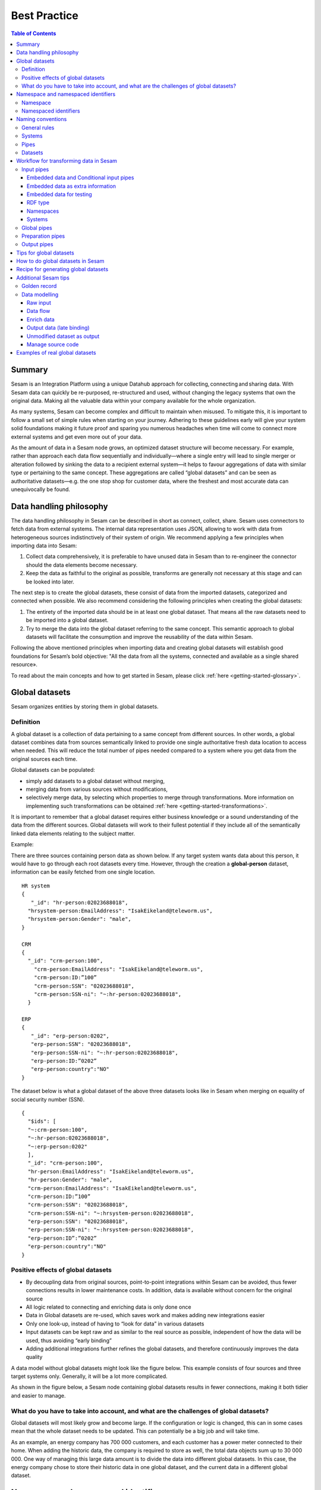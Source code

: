 .. _best-practice:

===============
Best Practice
===============


.. contents:: Table of Contents
   :depth: 3
   :local:


Summary
-------
Sesam is an Integration Platform using a unique Datahub approach for collecting, connecting and sharing data. With Sesam data can quickly be re-purposed, re-structured and used, without changing the legacy systems that own the original data. Making all the valuable data within your company available for the whole organization. 

As many systems, Sesam can become complex and difficult to maintain when misused. To mitigate this, it is important to follow a small set of simple rules when starting on your journey. Adhering to these guidelines early will give your system solid foundations making it future proof and sparing you numerous headaches when time will come to connect more external systems and get even more out of your data. 

As the amount of data in a Sesam node grows, an optimized dataset structure will become necessary. For example, rather than approach each data flow sequentially and individually—where a single entry will lead to single merger or alteration followed by sinking the data to a recipient external system—it helps to favour aggregations of data with similar type or pertaining to the same concept. These aggregations are called “global datasets” and can be seen as authoritative datasets—e.g. the one stop shop for customer data, where the freshest and most accurate data can unequivocally be found. 


Data handling philosophy
------------------------

The data handling philosophy in Sesam can be described in short as connect, collect, share. Sesam uses connectors to fetch data from external systems. The internal data representation uses JSON, allowing to work with data from heterogeneous sources indistinctively of their system of origin.
We recommend applying a few principles when importing data into Sesam:

1)  Collect data comprehensively, it is preferable to have unused data in Sesam than to re-engineer the connector should the data elements become necessary. 
2)  Keep the data as faithful to the original as possible, transforms are generally not necessary at this stage and can be looked into later.

The next step is to create the global datasets, these consist of data from the imported datasets, categorized and connected when possible. 
We also recommend considering the following principles when creating the global datasets: 

1)  The entirety of the imported data should be in at least one global dataset. That means all the raw datasets need to be imported into a global dataset. 
2)  Try to merge the data into the global dataset referring to the same concept. This semantic approach to global datasets will facilitate the consumption and improve the reusability of the data within Sesam.

Following the above mentioned principles when importing data and creating global datasets will establish good foundations for Sesam’s bold objective: "All the data from all the systems, connected and available as a single shared resource».

.. image:: images/best-practice/Sesam-datamodel.png
    :width: 800px
    :align: center
    :alt: Generic pipe concept    

To read about the main concepts and how to get started in Sesam, please click :ref:`here <getting-started-glossary>`.

.. _best-practice-global:

Global datasets
----------------
Sesam organizes entities by storing them in global datasets.

Definition
==========

A global dataset is a collection of data pertaining to a same concept from different sources. In other words, a global dataset combines data from sources semantically linked to provide one single authoritative fresh data location to access when needed. This will reduce the total number of pipes needed compared to a system where you get data from the original sources each time. 

Global datasets can be populated: 

- simply add datasets to a global dataset without merging, 
- merging data from various sources without modifications,  
- selectively merge data, by selecting which properties to merge through transformations. More information on implementing such transformations can be obtained :ref:`here <getting-started-transformations>`.

It is important to remember that a global dataset requires either business knowledge or a sound understanding of the data from the different sources. Global datasets will work to their fullest potential if they include all of the semantically linked data elements relating to the subject matter. 

Example:

There are three sources containing person data as shown below. If any target system wants data about this person, it would have to go through each root datasets every time. However, through the creation a **global-person** dataset, information can be easily fetched from one single location.

::

  HR system
  {
     "_id": "hr-person:02023688018",
    "hrsystem-person:EmailAddress": "IsakEikeland@teleworm.us",
    "hrsystem-person:Gender": "male",
  }

  CRM
  {
    "_id": "crm-person:100",
      "crm-person:EmailAddress": "IsakEikeland@teleworm.us",
      "crm-person:ID:”100”
      "crm-person:SSN": "02023688018",
      "crm-person:SSN-ni": "~:hr-person:02023688018",
    }

  ERP
  {
     "_id": "erp-person:0202",
     "erp-person:SSN": "02023688018",
     "erp-person:SSN-ni": "~:hr-person:02023688018",
     "erp-person:ID:”0202”
     "erp-person:country":"NO"
  }

The dataset below is what a global dataset of the above three datasets looks like in Sesam when merging on equality of social security number (SSN).

::

  {
    "$ids": [
    "~:crm-person:100",
    "~:hr-person:02023688018",
    "~:erp-person:0202"
    ],
    "_id": "crm-person:100",
    "hr-person:EmailAddress": "IsakEikeland@teleworm.us",
    "hr-person:Gender": "male",
    "crm-person:EmailAddress": "IsakEikeland@teleworm.us",
    "crm-person:ID:”100”
    "crm-person:SSN": "02023688018",
    "crm-person:SSN-ni": "~:hrsystem-person:02023688018",
    "erp-person:SSN": "02023688018",
    "erp-person:SSN-ni": "~:hrsystem-person:02023688018",
    "erp-person:ID”:”0202”
    "erp-person:country":"NO" 
  }

Positive effects of global datasets
===================================

• By decoupling data from original sources, point-to-point integrations within Sesam can be avoided, thus fewer connections results in lower maintenance costs. In addition, data is available without concern for the original source
• All logic related to connecting and enriching data is only done once 
• Data in Global datasets are re-used, which saves work and makes adding new integrations easier
• Only one look-up, instead of having to “look for data” in various datasets
• Input datasets can be kept raw and as similar to the real source as possible, independent of how the data will be used, thus avoiding “early binding”
• Adding additional integrations further refines the global datasets, and therefore continuously improves the data quality

A data model without global datasets might look like the figure below. This example consists of four sources and three target systems only. Generally, it will be a lot more complicated.

.. image:: images/best-practice/no-global.png
    :width: 400px
    :align: center
    :alt: Datamodel without global datasets

As shown in the figure below, a Sesam node containing global datasets results in fewer connections, making it both tidier and easier to manage.

.. image:: images/best-practice/global.png
    :width: 400px
    :align: center
    :alt: Generic pipe concept

What do you have to take into account, and what are the challenges of global datasets?
======================================================================================

Global datasets will most likely grow and become large. If the configuration or logic is changed, this can in some cases mean that the whole dataset needs to be updated. This can potentially be a big job and will take time.

As an example, an energy company has 700 000 customers, and each customer has a power meter connected to their home. When adding the historic data, the company is required to store as well, the total data objects sum up to 30 000 000. One way of managing this large data amount is to divide the data into different global datasets. In this case, the energy company chose to store their historic data in one global dataset, and the current data in a different global dataset.

.. _best-practice-namespace:

Namespace and namespaced identifiers
-------------------------------------

Namespace 
=========

A namespace consists of two parts: a namespace and a property. The namespace part can consist of any characters, ending with a colon. The property part can consist of any character except colons.
In the example below, **"crm-person"** and **"hr-person"** are namespaces and **"SSN"** is the property.

E.g.

::
   
  "crm-person:ssn"

  "hr-person:ssn"

Namespaced identifiers
======================

Namespaces are used to create namespaced identifiers, which makes it possible to merge data without losing track of the source. In addition, namespaced identifiers can be mapped to complete URLs as we have unique identifiers for each object. Namespaced identifiers provide the same functionality as foreign keys in databases. These references are usually added in the input pipe.

A namespaced identifier takes the following form:

::

  "hr-person:SSN:"~:hr-person:18057653453"

  "namespace:propertyName":"namespaced-identifier:value"

Namespace identifiers is a recommended way of referring to datasets for matching properties during transformations. This will ease the connection of data.  Namecpaced identifiers are generated to keep existing joins so we are able to keep the data model from source,

If you have two different person datasets, and you want to merge on a common property, like SSN, we should use namespace identifiers. The code below will add a namespace identifier based on common SSN properties between datasets **"hr-person"** and **"erp-person"**. In other words we need to create a namespace identifier between **"hr-person"** and **"erp-person"** datasets so that we can refer to them during merging.

The main reason for generating NI's is to match the **$ids** they point to so you can actually use them to merge, in hops etc.

::

 "transform": {
    "type": "dtl",
    "rules": {
      "default": [
        ["copy", "*"],
        ["add", "SSN",
      ["ni", "hr-person", "_S._id"]
      ]

This will produce the following output. We see the ["NI"] we hadded in code above; 

::

  "erp-person:SSN": "~:hr-person:erp-person:02023688018",
 

You now have unique namespace identifiers based on **SSN**, which you can use to merge the person data from two different sources.

::

  {
    "_id": "global-person",
    "type": "pipe",
    "source": {
      "type": "merge",
      "datasets": ["erp-person ep", "hr-person hr"],
      "equality": [
        ["eq", "ep.SSN", "hr.SSN"]
      ],
      "identity": "first",
      "version": 2
      },
      "transform": {
        "type": "dtl",
        "rules": {
          "default": [
            ["copy", "*"]
          ]
        }
      },
      "metadata": {
        "global": true,
        "tags": ["people"]
      }
    }

In the above code we are connecting the foreign keys **SSN** of **"erp-person"** with the primary key **"$ids"** of 
**"hr-person"**. 

By default, namespaced identifiers are stripped from the endpoint entities.

Output from the example code above as seen below with a join to hr-system:


``"erp-person:SSN": "~:hr-person:erp-person:12032920177"``

::

  {
  "$ids": [
    "~:erp-person:12032920177"
  ],
  "erp-person:Country": "NO",
  "erp-person:EmailAddress": "CaspianNygard@einrot.com",
  "erp-person:Firstname": "Caspian",
  "erp-person:Gender": "male",
  "erp-person:Lastname": "Nygård",
  "erp-person:MiddleInitial": "I",
  "erp-person:MoneyUsed": "11923",
  "erp-person:Number": "93",
  "erp-person:SSN": "~:hr-person:docs-erp-person:12032920177",
  "erp-person:StreetAddress": "Lindøy Løkkavei",
  "erp-person:TimesOrdered": "12",
  "erp-person:Title": "Mr.",
  "erp-person:Username": "Aney1996",
  "erp-person:ZipCode": "2213"
  
  }

.. _best-practice-naming:

Naming conventions
------------------

It is essential to have an agreed naming convention across integrations within Sesam. The motivation is to have a better visibility and understanding of where your data comes from and where it is heading, as well as to how it is internally transformed. It also makes it easier to switch between projects.

General rules
=============

• lower case
• dash - as delimiter

Systems
=======

• name after the name of the service you integrate with, not the technology used (e.g. salesforce instead of mysql)
• if multiple systems are required to talk to a system, postfix them with a qualifier (e.g.salesforce-out)
 
Pipes
=====

• name input pipes with system they read from and postfix with the type of content (e.g. salesforce-sale)
• do not use plural names (e.g. salesforce-sale not salesforce-sales)
• prefix merge pipes with merged- (e.g. merged-sale)
• prefix global pipes with global- (e.g. global-sale)
• name intermediate output pipe with the type of the content and the name of the system to send to (e.g. sale-bigquery)
• name outgoing pipe by postfixing the intermediate output with -endpoint (e.g. sale-bigquery-endpoint)

Datasets
========

• name them the same as the pipe that produced it (the default and does not need to be specified)

.. _best-practice-workflow:

Workflow for transforming data in Sesam
---------------------------------------

Most Sesam projects will have a set flow that the data goes through.

The data fed into Sesam through **input pipes** where namespaced identity is added in order to keep existing data model with joins intact. In addition **RDF type** for future filtering and classification is added in the input pipe. 

**Global pipes** merge data belonging together to generate **global datasets**. To be able to easily spot a global pipe, the following code can be added:

::

  "metadata": {
    "global": true
 }

**Preparation pipes** is where **global datasets** are prepared for target systems. It is here most of logic is added. It could include enriching with more context from other datasets, structuring data into other formats, adding new fields and other transformations. The main purpose is to get data ready for target system.

**Output pipes** has no logic and basically sends data to endpoint.

.. image:: images/best-practice/Sesam-pattern.png
    :width: 800px
    :align: center
    :alt: Generic pipe concept  

Input pipes
===========

Input pipes are used to fetch data from external systems into Sesam. As we want to be as comprehensive as possible regarding the data we ingest, there should be very few rules about filtering or altering data embedded within the input pipes. Data filtering, transformation and consolidation will be done at a later stage. 

Embedded data and Conditional input pipes 
^^^^^^^^^^^^^^^^^^^^^^^^^^^^^^^^^^^^^^^^^
Embedded data is data that does not originate from an external source but are manually put into a pipe. Embedded data can be used for different purposes, two of which we will explain below.

Embedded data as extra information
^^^^^^^^^^^^^^^^^^^^^^^^^^^^^^^^^^^

Embedded data can be used when we need extra information about data that is not available from the source providing the data. The source data could contain codes or abbreviations which need to be translated to a more readable format. Using embedded data we can create a dataset which interprets these codes and abbreviations in order to extract more information than provided by the source data, see example below.

:: 

  {
    "_id": "embedded-data-pipe",
    "type": "pipe",
    "source": {
      "type": "embedded",
      "entities": [{
        "some-abbreviation": "abbreviation meaning",
        "some-code": "code meaning",
        "some-hash": "hash meaning"
      }]
    }
  }



Embedded data for testing
^^^^^^^^^^^^^^^^^^^^^^^^^

Embedded data may also be used to test new configurations through conditional pipes. Conditional pipes are a way to define two distinct sources for a single input pipe. For example, consider a customer that has 2 different environments, one for production and one for test. The customer’s production environment includes all the personal data for the individuals working for the company. This data is sensitive, and the access restricted to only one IP-address. The customer's test environment might also contain sensitive personal data. Therefore, only one IP-address from the Sesam portal may have access too. There are several issues with such a setup. First, what do we do when several consultants work with the same project from multiple IPs? Second, what about minor changes to code that we would like to test out, without having to change data in the customer’s test environment?
 
These issues are solved with the conditional source setting in the pipe config, and we will go through how to do this below.
 
In the pipe config below we see an example of the general setup of a conditional input pipe. In this example we specify two environments; “Prod“ and “Dev“. In this case, the “Prod“ environment talks directly to the source data, here a csv-file. Inside the conditional “Prod“-definition we specify all the information we need in order to collect the source data.
 
The “Dev“ environment does not connect directly to any external source. Instead we use *"embedded data“*, which is data formatted just like it would be from an external source but anonymized. As the data is embedded, or hard coded if you will, there is no access restriction.
 
 
We specify the environment, “Dev“ or “Prod“, in the “Variables“-tab under “Settings“ - “Datahub“ inside each node. In the pipe config we specify a variable named “node-env“ which will hold the environment value that the node is to run within.
 
:: 
 
  "node-env": "prod" or "node-env": "dev" 
 
Depending on which we use. 

The corresponding *env variables* are used name the ``condition property`` in the pipe.

It is added inside the "Source" curly brackets of the pipe as seen in example below.

``"condition": "$ENV(node-env)"``

Our pipe:

::

   { 
    "_id": "hr-person", 
    "type": "pipe", 
    "source": { 
      "type": "conditional", 
      "alternatives": { 
        "Prod": { 
          "type": "csv", 
          "system": "hr", 
          "blacklist": ["Password"], 
          "delimiter": ",", 
          "encoding": "utf-8", 
          "primary_key": "SSN", 
          "url": "/file/sesam-training/data/test_people_sesam_training1.csv" 
        }, 

        "Dev": { 
          "type": "embedded", 
          "entities": [{ 
            "_id": "23072451376", 
            "Country": "NO", 
            "EmailAddress": "TorjusSand@einrot.com", 
            "Gender": "male", 
            "GivenName": "Torjus", 
            "MiddleInitial": "M", 
            "Number": "1", 
            "SSN": "23072451376", 
            "StreetAddress": "Helmers vei 242", 
            "Surname": "Sand", 
            "Title": "Mr.", 
            "Username": "Unjudosely", 
            "ZipCode": "5163" 
          }, { 
            "_id": "09046987892", 
            "Country": "NO", 
            "EmailAddress": "LarsEvjen@rhyta.com", 
            "Gender": "male", 
            "GivenName": "Lars", 
            "MiddleInitial": "A", 
            "Number": "2", 
            "SSN": "09046987892", 
            "StreetAddress": "Frognerveien 60", 
            "Surname": "Evjen", 
            "Title": "Mr.", 
            "Username": "Wimen1979", 
            "ZipCode": "3121" 
          } 
          }] 
        } 
      }, 
      "condition": "$ENV(node-env)" 
    }, 
    "transform": { 
      "type": "dtl", 
      "rules": { 
        "default": [ 
          ["copy", "*"], 
          ["comment", "below we will add a namespaced identifier and 'rdf:type' for easy filtering later"], 
          ["add", "rdf:type", 
            ["ni", "hr", "person"] 
          ] 
        ] 
      } 
    }, 
    "pump": { 
      "mode": "manual" 
    }, 
    "metadata": { 
      "tags": ["embedded", "person"] 
    } 
     

RDF type  
^^^^^^^^^^

The RDF type is metadata used to relate data and give some semantic context. When used with a namespace, it keeps track of the origin of the data, as well as the business type. It is composed upon input and will be used to relate and filter like you would use a foreign key.

Namespaces
^^^^^^^^^^^

The namespace identifier is added to keep track of origin and to keep exsisting joins from source. Namespaced identifier, on NI'S are prefixed by convention by a ``‘~:’``, e.g. ``~:crm:person``. You use the function ``make-ni`` to create it.

Systems
^^^^^^^

Systems can be described as the connection mechanism to external entities. They rely on an interface to the external system. The most frequently used ones have been integrated into Sesam as core functionalities, while more specific ones are provided as extensions callable from the system. A framework is available to facilitate the implementation of new interfaces, called microservices. Once the new microservice has been developed, it can be accessed from Sesam via a system.

Global pipes
============

Before going into **global pipes** please read on what a global dataset is and why we generate them :ref:`here <best-practice-global>`.

The global pipe creates a new dataset. This dataset will be updated with entities from all sources added to the global pipe.

We can choose not to join or transform some of the datasets which means they are simply “put into” the global dataset. The ones who will be joined and transformed you can read more about below.

A resulting dataset can be a new dataset, but also an existing dataset where one wants to add more data from new sources when they become available for Sesam. This is done by adding source datasets to a global pipe. The new data will be added to the dataset (can be compared to the use of alter table/update of a relational database – but in one single operation).

In the global pipe we want to add a metadata tag to show this is a pipe going into a global dataset, so we set the following code into the pipe:

::

  "metadata": {
    "global": true
 }

In addition, it gives the dataset a “global symbol” in the graph tab as seen below. This makes it easy to see this is a global pipe straight away. 

.. image:: images/global_true.png
    :width: 600px
    :align: center
    :alt: Generic pipe concept  


As a general rule when it comes to transformations, we wish to use reusable properties; e.g. global properties generated in the global dataset. This gives us opportunity to track data from start to end of flow through Sesam. 

In order to prioritize which ids we want to use, we use :ref:`coalesce <DTLReferenceGuide-variables-Nulls>`.  If the global id is null, **“Coalesce”** gives us the opportunity to choose which is the next best option. This, in turn gives us the opportunity to use the golden record, which you can read about :ref:`here <best-practice-golden-record>`.

Below we see an example of a global pipe called "global-person". At top the type of pipe is set to **“merge“** enabling us to add 4 datasets that we wish to merge.

Below the actual merge, or **“equality“** rules are set. Further down, in the **“transform”** section the use of **coalesce** becomes obvious when choosing which properties got get values from.

::

  {
  "_id": "global-person",
  "type": "pipe",
  "source": {
    "type": "merge",    
    "datasets": ["erp-person ep", "crm-person cp", "salesforce-userprofile su", "hr-person hr"],
      s"equality": [
      ["eq", "ep.$ids", "cp.SSN "],
      ["eq", "ep. .$ids ", "hr.$ids"],
      ["eq", "ep.Username", "su.Username"]
    ],
    "identity": "first",
    "version": 2
  },
    "transform": {
    "type": "dtl",
    "rules": {
      "default": [
        ["copy", "*"],
        ["add", "zipcode",
          ["coalesce",
            ["list", "_S.hr-person:ZipCode", "_S.erp-person:ZipCode", "_S.crm-person:PostalCode"]
          ]
        ],
        ["add", "email",
          ["coalesce", "_S.EmailAddress"]
        ],
        ["add", "firstname",
          ["coalesce",
            ["list", "_S.crm-person:FirstName", "_S.erp-person:Firstname", "_S.hr-person:GivenName"]
          ]
        ],
        ["add", "lastname",
          ["coalesce",
            ["list", "_S.crm-person:LastName", "_S.erp-person:Lastname", "_S.hr-person:Surname"]
          ]
        ],
        ["add", "fullname2",
          ["concat", "_T.global-person:firstname", " ",
            ["coalesce",
              ["not",
                ["matches", "*.", "_."]
              ], "_S.MiddleInitial"], ". ", "_T.global-person:lastname"]
        ],
        ["add", "fullname",
          ["concat", "_T.global-person:firstname", " ",
            ["filter",
              ["neq", "_.", ". "],
              ["concat",
                ["coalesce",
                  ["list", "_S.crm-person:MiddleInitial", "_S.erp-person:MiddleInitial", "_S.hr-person:MiddleInitial"]
                ], ". "]
            ], "_T.global-person:lastname"]
        ]
      ]
    }
  },
  "metadata": {
    "global": true
  }
  }

When running the global pipe, the result is a “global dataset” consisting of entities with joined data that has been through the listed transformations.

The first property that greets us in a global dataset is called **"$ids"** and is a list of **namespaced identifiers** from the source datasets in the global pipe. Typically looking like below.

::

  "$ids": [
    "~:erp-person:02023688018",
    "~:crm-person:100",
    "~:salesforce-userprofile:Mays1944",
    "~:hr-person:02023688018"
  ]

The **"$ids"** are generated automatically when the global pipe runs, and they always show up on top for the global dataset.

So, what is **"$id"**? Basically, **$ids** is a property containing a list of values. These values are the **ids** of all the source entities that were merged to create that specific entity.

Below is a whole entity of the above global pipe and as seen, it gives an aggregated dataset from 4 sources with **$ids**, **RDF types** and **global properties**.

::

  {
  "$ids": [
    "~:erp-person:02023688018",
    "~:crm-person:100",
    "~:salesforce-userprofile:Mays1944",
    "~:hr-person:02023688018"
  ],
  "crm-person:Address": "Ørneveien 40",
  "crm-person:Customerid": "100",
  "crm-person:EmailAddress": "IsakEikeland@teleworm.us",
  "crm-person:FirstName": "Isak",
  "crm-person:Gender": "male",
  "crm-person:LastName": "Eikeland",
  "crm-person:MiddleInitial": "E",
  "crm-person:PostalCode": "1357",
  "crm-person:SSN": "02023688018",
  "crm-person:Username": "Mays1944",
  "erp-person:Country": "NO",
  "erp-person:EmailAddress": "IsakEikeland@teleworm.us",
  "erp-person:Firstname": "Isak",
  "erp-person:Gender": "male",
  "erp-person:Lastname": "Eikeland",
  "erp-person:MiddleInitial": "E",
  "erp-person:MoneyUsed": "19392",
  "erp-person:Number": "100",
  "erp-person:SSN": "02023688018",
  "erp-person:SSN-ni": "~:crm-person:02023688018",
  "erp-person:StreetAddress": "Frodegaten gate",
  "erp-person:TimesOrdered": "16",
  "erp-person:Title": "Mr.",
  "erp-person:Username": "Mays1944",
  "erp-person:ZipCode": "4017",
  "erp-person:subscriptions": [
    {
      "erp-person:active": true,
      "erp-person:category": "Types of Drink",
      "erp-person:hash": "cd821925a05449c7d5b907157d00fe4b",
      "erp-person:items-ordered": 8,
      "erp-person:received": 20,
      "erp-person:specials": 15,
      "erp-person:start-date": "~t2005-05-02T05:17:30.6196185Z",
      "erp-person:subscription-psuedo-name": "Alpha"
    },
    {
      "erp-person:active": true,
      "erp-person:category": "Foreign Cities",
      "erp-person:hash": "02f30f1fd084eef209c64bcbb577c66d",
      "erp-person:items-ordered": 19,
      "erp-person:received": 21,
      "erp-person:specials": 10,
      "erp-person:start-date": "~t2007-07-01T07:17:30.6196185Z",
      "erp-person:subscription-psuedo-name": "Delta"
    },
    {
      "erp-person:active": false,
      "erp-person:category": "Something You're Afraid Of",
      "erp-person:end-date": "~t2006-12-26T12:17:30.6196185Z",
      "erp-person:hash": "f0145edebae47eccd463a2dec9ac7485",
      "erp-person:items-ordered": 21,
      "erp-person:received": 49,
      "erp-person:specials": 23,
      "erp-person:start-date": "~t2005-12-26T12:17:30.6196185Z",
      "erp-person:subscription-psuedo-name": "Beta"
    }
  ],
  "global-person:email": "IsakEikeland@teleworm.us",
  "global-person:firstname": "Isak",
  "global-person:fullname": "Isak E. Eikeland",
  "global-person:fullname2": "Isak E. Eikeland",
  "global-person:lastname": "Eikeland",
  "global-person:zipcode": "1357",
  "hr-person:Country": "NO",
  "hr-person:EmailAddress": "IsakEikeland@teleworm.us",
  "hr-person:Gender": "male",
  "hr-person:GivenName": "Isak",
  "hr-person:MiddleInitial": "E",
  "hr-person:Number": "100",
  "hr-person:SSN": "02023688018",
  "hr-person:StreetAddress": "Nadderudåsen 186",
  "hr-person:Surname": "Eikeland",
  "hr-person:Title": "Mr.",
  "hr-person:Username": "Mays1944",
  "hr-person:ZipCode": "1357",
  **"rdf:type"**: [
    "~:erp:person",
    "~:crm:person",
    "~:salesforce:userprofile",
    "~:hr:person"
  ],
  "salesforce-userprofile:EmailAddress": "IsakEikeland@teleworm.us",
  "salesforce-userprofile:Username": "Mays1944",
  "salesforce-userprofile:phone_number": 24887159
    }

Preparation pipes
==================

The aggregated data residing in a global dataset often needs to be transformed and/or enriched before it can be delivered to targets. Transforming and enriching data to ready it for delivery is implemented through preparation pipes. Preparation pipes use the aggregated entities from global datasets to combine and narrow the data down to what is necessary/required by the recipient system. The filtering and relating of data are performed using the RDF types introduced earlier. Data can also be augmented performing hops to other datasets, for example a city-name can be fetched from a different dataset using the difi-postnummer. The goal is to have the data ready to be picked up by the output pipe.

Output pipes 
============

The output pipe is the input pipe counterpart. While the input pipe is used solely to import data into Sesam, the output pipe sole function is to export data out of Sesam. As mentioned in the Input pipe section, the focus of the input pipe will be on its source component/property, the output pipe, on the other end, will be built around its sink. Similarly, the output pipe will use a system to interface with external systems. In turn the system will either access an embedded connector or an outside interface called a microservice. The function of the microservice, or the connector, is to interface at the API level with the external system.

Tips for global datasets
------------------------

• All datasets should go into a global dataset
• In most data models, between 10–20 global datasets are sufficient. This is based on experience on various size of projects at Sesam. The smaller  projects could have close to 10, and some of the bigger projects has over 20 global datasets, with hundreds of pipes connected to them. To identify how many global datasets a project might need it is important to perform a proper analysis. For instance, if a company’s needs are met by five global datasets, then they don’t have to have at least ten. This is only for best practice, but we do have examples of larger data models with less than ten global datasets
• Start general with big “buckets” and re-arrange and split into smaller global datasets if necessary
• Think less property and more “what it is”, e.g. person vs user. Something that stops being a user might not stop being a person
• Keep it generic
• Avoid system specific global datasets. I.e. a document management system contains metadata about various concepts (e.g. title, revision, status, equipment, owner, date generated files). These are static in nature, and to make them useful you can put “equipment data” in a global equipment dataset. The “owner data” might be put in global person dataset etc. This way you gather concepts across sources and enrich them, such that they are available for other systems to use
• Global datasets give us the opportunity to define “golden records”

How to do global datasets in Sesam
----------------------------------

When initiating a new project in Sesam, it is important to begin with the data model. Start by analyzing the sources and data to determine the needs of the organization. This will have an impact on the data model and more specifically how the global datasets will be organized. It is here the organization needs to think: what is important to me? What data do I use often, and therefore needs to be easily available? The results vary for each organization and each data model. It is however normal to add global datasets, or to re-arrange them, as the amount of data is growing.

To get an idea of the granularity, please see final chapter called “Examples of real global datasets”.

Generally, most organizations need five basic global datasets. This is not true for all organizations and data integrations, but it is a good basis to start from.

These five are:

Global-person

Global-project

Global-classification

Global-organization

Global-task

This is only the first part of the analysis. The second part is how to enrich data in the global datasets, and to determine which aggregated datasets there is a need for. These are questions that need to be asked in order to make the enriched datasets as useful as possible.

Recipe for generating global datasets
-------------------------------------

It is impossible to make a universal recipe for all integration projects using Sesam as all projects are unique. The different data variety, data model complexity and costumer requirements are all integral parts structuring each individual Sesam node. In addition, the order you do the various tasks might vary, so please use this as a guideline only, not a comprehensive recipe.

1.  The first step is to consider what the goal of the integration is; what do you want to achieve?
2.  Next step is to determine which data from which sources do you need to achieve your goal.
3.  Get information regarding the existing data model and how data needs to be joined.
4.  Access the data source and copy the necessary data into Sesam.
5.  Analyze and decide on how you want to organize your global datasets. There is no right or wrong way of how to do this. In time you will gain experience on which datasets work as global datasets and which does not. Try to use common sense and organize by concept or type.
6.  Once decided it is important to analyze how the data is going to be added to the global dataset; is there a need to merge the data or is there a need to “place” data in a global dataset without merging? For example, generating a global location dataset is logical. It contains countries, regions, cities, boroughs, counties and offices. It does not make sense to merge them, but it does make sense to put them in a common global dataset. This way you might gather data concerning the same concept. as well as to have one single location place for looking up this information. 

In many cases however, it does make sense to merge the data, such as person data as shown earlier, which was merged on SSN, email etc.

7.  Some data may need to be processed before being added to a global dataset. This involves e.g. selecting what we use as ID, converting data type, change property names etc.
8.  When the global datasets are set up, the data can either be re-used as is, or undergo further transformations. This might encompass filtering specific data and joining with other datasets etc. to enhance quality and usefulness.
9.  Based on the target systems and your requirements, adapting data to target systems is done as late as possible in the data flow and as close to target as possible (late binding.)

Let’s start with simplified example to demonstrate. Below we have four datasets from two different sources; **"crm"** and **"erp"**:

erp-person

crm-person

erp-organisation

crm-organisation

Looking at the names of the datasets, it would be logical to create two global datasets. The first could contain data about person, such as user, customer, name, employee and so on.

**global-person**

.. image:: images/best-practice/global-person1.png
    :width: 700px
    :align: center
    :alt: Generic pipe concep

The second could contain data concerning the organization. This might include names of departments, customers, regions and so on.

**global-organisation**

.. image:: images/best-practice/global-organisation.png
    :width: 700px
    :align: center
    :alt: Generic pipe concep

When the number of sources and datasets increases it will become natural to add more “buckets” or global datasets to put them in.

Below are new sources with data from Difi and Salesforce. In addition, more datasets from existing sources were added.

Datasets:

erp-person

crm-person

difi-ssn

hrsystem-person

difi-ssn

difi-orgnumber

salesforce-opportunity

erp-projectnumber

crm-order

The datasets might be organized like this, please see below. As seen no changes in **“global-organization”**. New datasets added to **“global-person”** and new “bucket” called **“global-project”** is generated.

**global-person**

.. image:: images/best-practice/global-person2.png
    :width: 600px
    :align: center
    :alt: Generic pipe concep


The second could contain data concerning projects. This might be orders, project numbers, sales opportunities etc.

**global-project**

.. image:: images/best-practice/global-project.png
    :width: 600px
    :align: center
    :alt: Generic pipe concep

It is important to emphasize that this is only a suggestion on how it might be logical to organize the datasets. The end result is highly individual and will most likely vary. This does however give an idea on how architecture in Sesam is built and developed using global datasets.    

Additional Sesam tips
---------------------

.. _best-practice-golden-record:

Golden record
=============

A golden record is a single, well-defined version of all the data entities in an organizational ecosystem. In this context, a golden record is sometimes called the **"single version of the truth"**, where **"truth"** is understood to mean the reference to which data users can to turn when they want to ensure that they have the correct version of a piece of information.  

In the example below, all three sources provide a **zip-code**, such that some properties in a global dataset might be duplicates from different sources. In this case it could be fitting to add a **"global-person:zipcode"** property to the global dataset. This property should contain the most reliable zip-code value of the three sources and will be the property we access when we want the person's zip-code. This global property becomes a part of a **"golden record"** which ensures a single, well-defined representation of the person.

::

  {
    "$ids": [
    "~:crm-person:100",
    "~:hr-person:02023688018",
    "~:erp-person:0202"
    ],
    "_id": "crm-person:100",
    "hr-person:EmailAddress": "IsakEikeland@teleworm.us",
    "hr-person:Gender": "male",
    "hr-person:ZipCode": "null",
    "crm-person:EmailAddress": "IsakEikeland@teleworm.us",
    "crm-person:ID":"100",
    "crm-person:SSN": "02023688018",
    "crm-person:SSN-ni": "~:hrsystem-person:02023688018",
    "crm-person:PostalCode": "3732",
    "erp-person:SSN": "02023688018",
    "erp-person:SSN-ni": "~:hrsystem-person:02023688018",
    "erp-person:ID":"0202",
    "erp-person:ZipCode": "5003",
    "global-person:zipcode": "3732" 
  }

In addition to the zip-code from the 3 different data sources, the "global-person" dataset now also contains a **global-person:zipcode**. When creating a golden record in Sesam, one configures the priority of the sources and the value of the property that is highest on the priority list and has data will be used.

::

"hr-person:ZipCode": null,
"crm-person:PostalCode": "3732",
"erp-person:ZipCode": "5003",
"global-person:zipcode": "3732"
      
Now, the most trusted zip-code value can be accessed without evaluating all three at every inquiry.

Data modelling
==============

Below are principles of doing data modelling in Sesam.

Raw input
^^^^^^^^^

When reading data into Sesam it is best practice to copy it and not start changing it. This way we have a dataset which is identical or close to identical to the source data. It is, however, common practice to add namespaced identifiers on the input pipe to keep track of where the data comes from. It is also advisable to keep the data model from source, i.e. keep joins between data. To do this first we look at schema in source and create existing foreign keys in Sesam, i.e. NIs. In addition we can make NIs where we think it is missing or would have made sense to have a NI. 

It is also advisable to add, as mentioned earlier RDF type and other metadata tags if required. Also an **id** is generated to use for joining later.

Benefits:

• Not configured specifically for any project or use-case, therefore much easier to re-use the data over time

• No decisions have to be made before the data is imported

Drawbacks:

• Increased storage use if not all the data is needed

Data flow
^^^^^^^^^

In Sesam data is collected, connected, enriched and transformed from the datasets formed from retrieving data from the source systems. This is done by compiling data from multiple datasets, transforming data into new data formats or standards, and adapting the data to new target systems. In this way, new values are created for the re-use and use of data. This is done in the global dataset where the main purpose is that one should not need to look up multiple datasets and compile data for each time one needs it, but rather make the connecting and enriching once and look up in one place.

Enrich data
^^^^^^^^^^^

There are multiple ways to enrich the original source data, the most common one is to do a transformation, a simple example would be to concatenate “firstname” and “lastname” into a new property called “name”, that consists of both. This will be stored in the global dataset (in addition to the two original properties) and will be available for future integrations that might need the same transformation.

Another way to enrich data, is to derive it based on the original property. One example of this can be a “map-coordinate” property that is stored in the coordinate system that Google uses, but the target system needs it in another coordinate system. This is achieved by calling a coordinate microservice, that returns one or more extra properties based on other coordinate systems. These are then added to the global dataset in addition to the original one, giving future integrations more options if needed.

Yet another example on how to enrich data is by adding mapping to the properties to support a corporate standard information model or simply mapping to a target system. This adds the mapped properties to the global dataset in addition to the original properties, making it possible for integrations to choose between a standard information model or the native information model of the source system.

Output data (late binding)
^^^^^^^^^^^^^^^^^^^^^^^^^^

Principle - adaptation of data to the receiving system is done as late as possible in the data flow, and as close to the receiving system as possible.

Unmodified dataset as output
^^^^^^^^^^^^^^^^^^^^^^^^^^^^

When writing data out of Sesam the dataset might be transferred as it is (unmodified dataset as output), transformed on the way out or transferred directly to other sources. 

Manage source code
^^^^^^^^^^^^^^^^^^

Sesam usually uses a Git based source control service to collaborate and have version control on source code.

Git: an open source version control system used to manage code (DTL when working in Sesam). When working in project the code is updated constantly and released in new versions, so Git helps manage this. As with all projects, it’s up to the project itself to decide how to manage the source code, and what kind of service to use. It is not required to use a source control service, but it is highly recommended.

Examples of real global datasets
--------------------------------

**Below is an example from a Sesam customer:**

global-workorder

global-vehicle

global-sale

global-reporting

global-reading

global-project

global-poweroutage

global-person

global-meterpoint

global-location

global-invoicemain

global-invoicedetail

global-invoice

global-grid

global-fault

global-customer

global-contract

global-communication

global-classification

global-asset

global-account

**Another organization’s data model with 13 global datasets:**

global-subscription

global-skills

global-site

global-sesam-product

global-person

global-paymentmethod

global-machine

global-event

global-department-employee

global-department

global-CV

global-company

global-customer

**A public sector company’s growing list of global datasets:**

global-klassifisering

global-organisasjon

global-person

global-prosjekt

global-prosjektoekonomi

global-soeknad

global-statistikk

**An energy company’s list of global datasets:**

global-asset

global-catalogue

global-classification

global-consumption

global-contract

global-customer

global-document

global-exportobjects

global-facility

global-grid

global-inventory

global-invoice

global-job

global-location

global-market

global-meterpoint

global-sale

global-timeseries

global-vendor

global-workorder


**Another public sector company’s list of global datasets:**

global-access

global-address

global-asset

global-case

global-classification

global-company

global-contract

global-course

global-document

global-file

global-order

global-person

global-project

global-task

